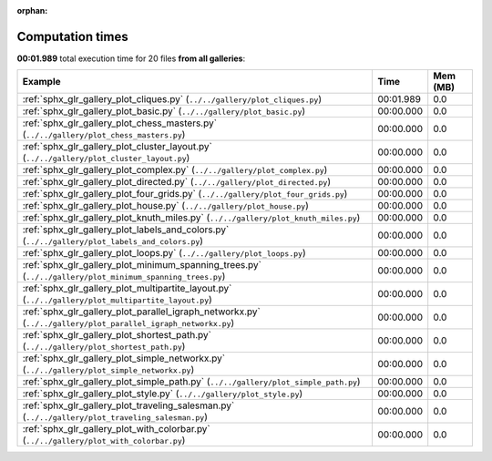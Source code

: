 
:orphan:

.. _sphx_glr_sg_execution_times:


Computation times
=================
**00:01.989** total execution time for 20 files **from all galleries**:

.. container::

  .. raw:: html

    <style scoped>
    <link href="https://cdnjs.cloudflare.com/ajax/libs/twitter-bootstrap/5.3.0/css/bootstrap.min.css" rel="stylesheet" />
    <link href="https://cdn.datatables.net/1.13.6/css/dataTables.bootstrap5.min.css" rel="stylesheet" />
    </style>
    <script src="https://code.jquery.com/jquery-3.7.0.js"></script>
    <script src="https://cdn.datatables.net/1.13.6/js/jquery.dataTables.min.js"></script>
    <script src="https://cdn.datatables.net/1.13.6/js/dataTables.bootstrap5.min.js"></script>
    <script type="text/javascript" class="init">
    $(document).ready( function () {
        $('table.sg-datatable').DataTable({order: [[1, 'desc']]});
    } );
    </script>

  .. list-table::
   :header-rows: 1
   :class: table table-striped sg-datatable

   * - Example
     - Time
     - Mem (MB)
   * - :ref:`sphx_glr_gallery_plot_cliques.py` (``../../gallery/plot_cliques.py``)
     - 00:01.989
     - 0.0
   * - :ref:`sphx_glr_gallery_plot_basic.py` (``../../gallery/plot_basic.py``)
     - 00:00.000
     - 0.0
   * - :ref:`sphx_glr_gallery_plot_chess_masters.py` (``../../gallery/plot_chess_masters.py``)
     - 00:00.000
     - 0.0
   * - :ref:`sphx_glr_gallery_plot_cluster_layout.py` (``../../gallery/plot_cluster_layout.py``)
     - 00:00.000
     - 0.0
   * - :ref:`sphx_glr_gallery_plot_complex.py` (``../../gallery/plot_complex.py``)
     - 00:00.000
     - 0.0
   * - :ref:`sphx_glr_gallery_plot_directed.py` (``../../gallery/plot_directed.py``)
     - 00:00.000
     - 0.0
   * - :ref:`sphx_glr_gallery_plot_four_grids.py` (``../../gallery/plot_four_grids.py``)
     - 00:00.000
     - 0.0
   * - :ref:`sphx_glr_gallery_plot_house.py` (``../../gallery/plot_house.py``)
     - 00:00.000
     - 0.0
   * - :ref:`sphx_glr_gallery_plot_knuth_miles.py` (``../../gallery/plot_knuth_miles.py``)
     - 00:00.000
     - 0.0
   * - :ref:`sphx_glr_gallery_plot_labels_and_colors.py` (``../../gallery/plot_labels_and_colors.py``)
     - 00:00.000
     - 0.0
   * - :ref:`sphx_glr_gallery_plot_loops.py` (``../../gallery/plot_loops.py``)
     - 00:00.000
     - 0.0
   * - :ref:`sphx_glr_gallery_plot_minimum_spanning_trees.py` (``../../gallery/plot_minimum_spanning_trees.py``)
     - 00:00.000
     - 0.0
   * - :ref:`sphx_glr_gallery_plot_multipartite_layout.py` (``../../gallery/plot_multipartite_layout.py``)
     - 00:00.000
     - 0.0
   * - :ref:`sphx_glr_gallery_plot_parallel_igraph_networkx.py` (``../../gallery/plot_parallel_igraph_networkx.py``)
     - 00:00.000
     - 0.0
   * - :ref:`sphx_glr_gallery_plot_shortest_path.py` (``../../gallery/plot_shortest_path.py``)
     - 00:00.000
     - 0.0
   * - :ref:`sphx_glr_gallery_plot_simple_networkx.py` (``../../gallery/plot_simple_networkx.py``)
     - 00:00.000
     - 0.0
   * - :ref:`sphx_glr_gallery_plot_simple_path.py` (``../../gallery/plot_simple_path.py``)
     - 00:00.000
     - 0.0
   * - :ref:`sphx_glr_gallery_plot_style.py` (``../../gallery/plot_style.py``)
     - 00:00.000
     - 0.0
   * - :ref:`sphx_glr_gallery_plot_traveling_salesman.py` (``../../gallery/plot_traveling_salesman.py``)
     - 00:00.000
     - 0.0
   * - :ref:`sphx_glr_gallery_plot_with_colorbar.py` (``../../gallery/plot_with_colorbar.py``)
     - 00:00.000
     - 0.0
